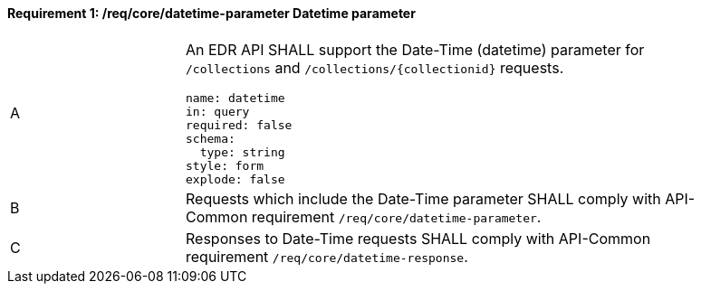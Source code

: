 [[req_core_rc-datetime-parameter]]
==== *Requirement {counter:req-id}: /req/core/datetime-parameter* Datetime parameter
[width="90%",cols="2,6a"]
|===
^|A |An EDR API SHALL support the Date-Time (datetime) parameter for `/collections` and `/collections/{collectionid}` requests.

[source,YAML]
----
name: datetime
in: query
required: false
schema:
  type: string
style: form
explode: false
----

^|B |Requests which include the Date-Time parameter SHALL comply with API-Common requirement `/req/core/datetime-parameter`.
^|C |Responses to Date-Time requests SHALL comply with API-Common requirement `/req/core/datetime-response`.
|===
